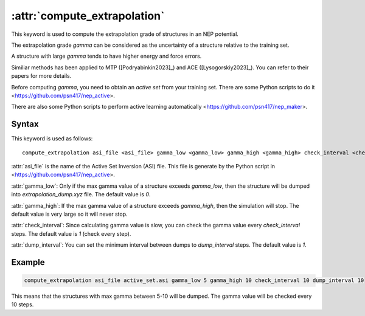 .. _kw_compute_extrapolation:
.. index::
   single: compute_extrapolation (keyword in run.in)

:attr:`compute_extrapolation`
=============================

This keyword is used to compute the extrapolation grade of structures in an NEP potential.

The extrapolation grade `gamma` can be considered as the uncertainty of a structure relative to the training set.

A structure with large `gamma` tends to have higher energy and force errors.

Similiar methods has been applied to MTP ([Podryabinkin2023]_) and ACE ([Lysogorskiy2023]_). You can refer to their papers for more details.

Before computing `gamma`, you need to obtain an `active set` from your training set. There are some Python scripts to do it <https://github.com/psn417/nep_active>.

There are also some Python scripts to perform active learning automatically <https://github.com/psn417/nep_maker>.

Syntax
------

This keyword is used as follows::

  compute_extrapolation asi_file <asi_file> gamma_low <gamma_low> gamma_high <gamma_high> check_interval <check_interval> dump_interval <dump_interval>

:attr:`asi_file` is the name of the Active Set Inversion (ASI) file. This file is generate by the Python script in <https://github.com/psn417/nep_active>.

:attr:`gamma_low`: Only if the max gamma value of a structure exceeds `gamma_low`, then the structure will be dumped into `extrapolation_dump.xyz` file. The default value is `0`.

:attr:`gamma_high`: If the max gamma value of a structure exceeds `gamma_high`, then the simulation will stop. The default value is very large so it will never stop.

:attr:`check_interval`: Since calculating gamma value is slow, you can check the gamma value every `check_interval` steps. The default value is `1` (check every step).

:attr:`dump_interval`: You can set the minimum interval between dumps to `dump_interval` steps. The default value is `1`.

Example
-------

.. code::

    compute_extrapolation asi_file active_set.asi gamma_low 5 gamma_high 10 check_interval 10 dump_interval 10

This means that the structures with max gamma between 5-10 will be dumped. The gamma value will be checked every 10 steps.